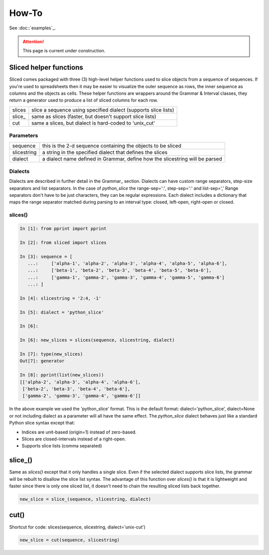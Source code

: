How-To
======

See :doc::`examples`_.

.. Attention::

    This page is current under construction.


Sliced helper functions
-----------------------
Sliced comes packaged with three (3) high-level helper functions used to slice
objects from a sequence of sequences.  If you're used to spreadsheets then it
may be easier to visualize the outer sequence as rows, the inner sequence as
columns and the objects as cells.  These helper functions are wrappers around
the Grammar & Interval classes, they return a generator used to produce a list
of sliced columns for each row.

+--------+-----------------------------------------------------------------+
| slices | slice a sequence using specified dialect (supports slice lists) |
+--------+-----------------------------------------------------------------+
| slice_ | same as slices (faster, but doesn't support slice lists)        |
+--------+-----------------------------------------------------------------+
| cut    | same a slices, but dialect is hard-coded to 'unix_cut'          |
+--------+-----------------------------------------------------------------+


Parameters
^^^^^^^^^^

+-------------+------------------------------------------------------------------------------+
| sequence    | this is the 2-d sequence containing the objects to be sliced                 |
+-------------+------------------------------------------------------------------------------+
| slicestring | a string in the specified dialect that defines the slices                    |
+-------------+------------------------------------------------------------------------------+
| dialect     | a dialect name defined in Grammar, define how the slicestring will be parsed |
+-------------+------------------------------------------------------------------------------+

Dialects
^^^^^^^^

Dialects are described in further detail in the Grammar_ section.  Dialects
can have custom range separators, step-size separators and list separators.
In the case of `python_slice` the range-sep=':', step-sep=':' and list-sep=','
Range separators don't have to be just characters, they can be regular
expressions. Each dialect includes a dictionary that maps the range separator
matched during parsing to an interval type: closed, left-open, right-open or
closed. 


slices()
^^^^^^^^

.. code-block:: python

    In [1]: from pprint import pprint

    In [2]: from sliced import slices

    In [3]: sequence = [
       ...:     ['alpha-1', 'alpha-2', 'alpha-3', 'alpha-4', 'alpha-5', 'alpha-6'],
       ...:     ['beta-1', 'beta-2', 'beta-3', 'beta-4', 'beta-5', 'beta-6'],
       ...:     ['gamma-1', 'gamma-2', 'gamma-3', 'gamma-4', 'gamma-5', 'gamma-6']
       ...: ]

    In [4]: slicestring = '2:4, -1'

    In [5]: dialect = 'python_slice'

    In [6]:

    In [6]: new_slices = slices(sequence, slicestring, dialect)

    In [7]: type(new_slices)
    Out[7]: generator

    In [8]: pprint(list(new_slices))
    [['alpha-2', 'alpha-3', 'alpha-4', 'alpha-6'],
     ['beta-2', 'beta-3', 'beta-4', 'beta-6'],
     ['gamma-2', 'gamma-3', 'gamma-4', 'gamma-6']]

In the above example we used the 'python_slice' format.  This is the default
format: dialect='python_slice', dialect=None or not including dialect as a
parameter will all have the same effect.  The `python_slice` dialect behaves
just like a standard Python slice syntax except that:

- Indices are unit-based (origin=1) instead of zero-based.
- Slices are closed-intervals instead of a right-open.
- Supports slice lists (comma separated)

slice_()
--------
Same as `slices()` except that it only handles a single slice.  Even if the
selected dialect supports slice lists, the grammar will be rebuilt to disallow
the slice list syntax.  The advantage of this function over `slices()` is that
it is lightweight and faster since there is only one sliced list, it doesn't
need to chain the resulting sliced lists back together.

.. code-block:: python

    new_slice = slice_(sequence, slicestring, dialect)

cut()
-----
Shortcut for code: slices(sequence, slicestring, dialect='unix-cut')

.. code-block:: python

    new_slice = cut(sequence, slicestring)
